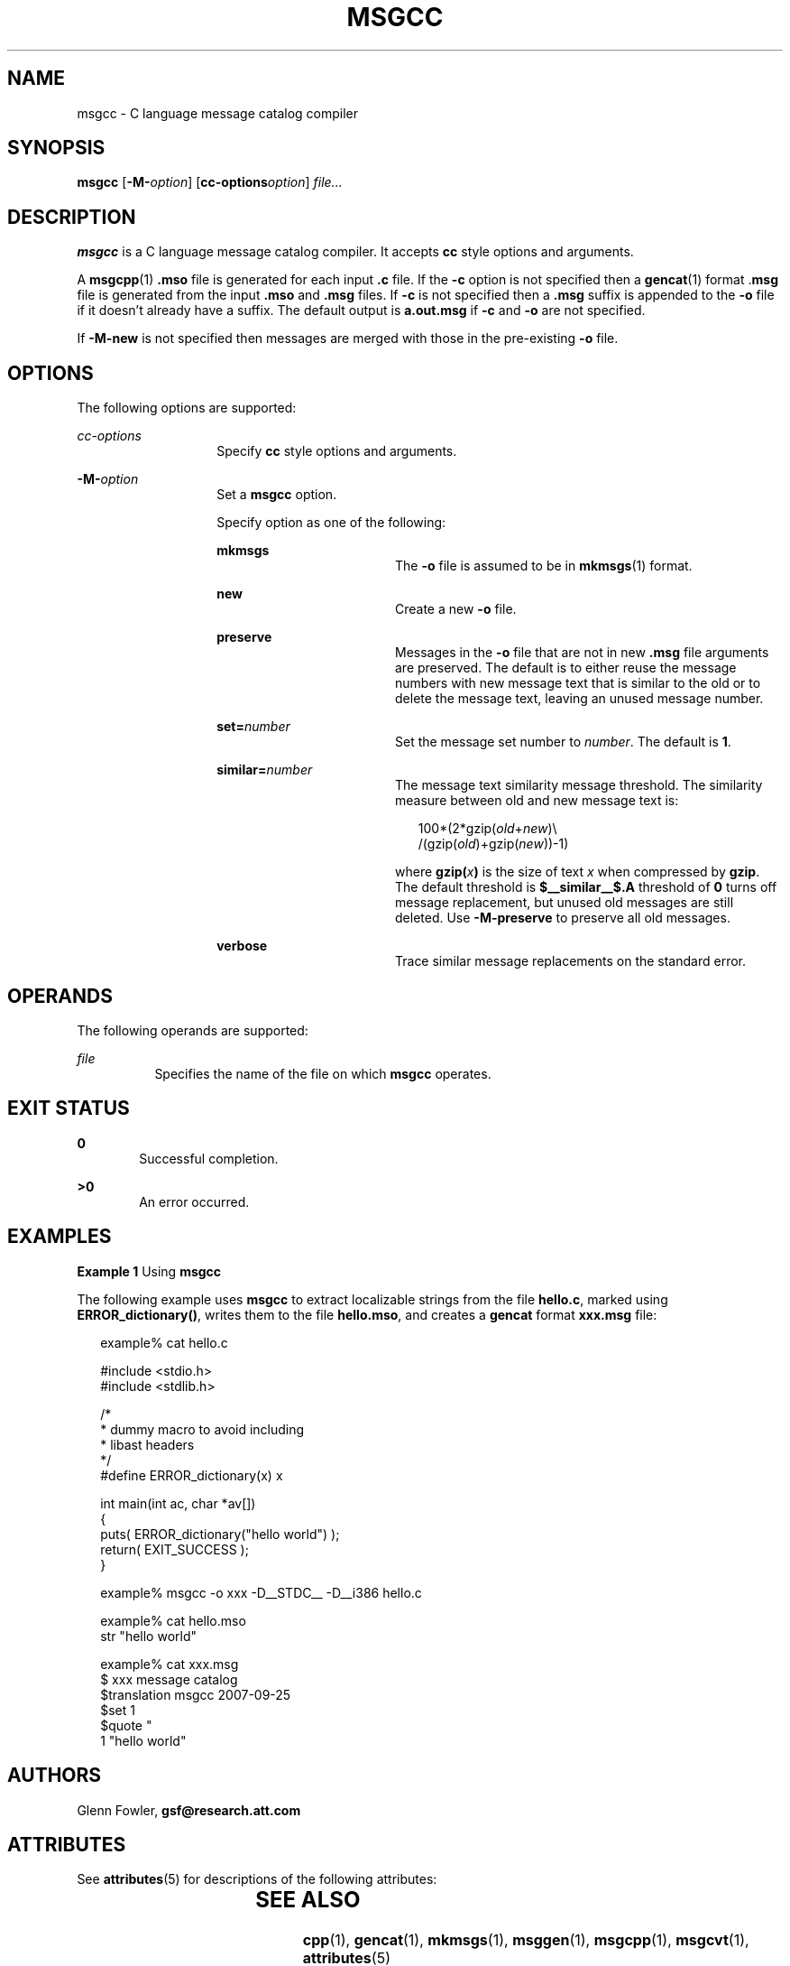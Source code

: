 '\" te
.\" Copyright (c) 2000-2007 AT&T Knowledge Ventures
.\" To view license terms, see http://www.opensource.org/licenses/cpl1.0.txt
.\" Portions Copyright (c) 2007, Sun Microsystems, Inc.
.TH MSGCC 1 "Oct 9, 2007"
.SH NAME
msgcc \- C language message catalog compiler
.SH SYNOPSIS
.LP
.nf
\fBmsgcc\fR [\fB-M-\fR\fIoption\fR] [\fBcc-options\fR\fIoption\fR] \fIfile...\fR
.fi

.SH DESCRIPTION
.sp
.LP
\fBmsgcc\fR is a C language message catalog compiler. It accepts \fBcc\fR style
options and arguments.
.sp
.LP
A \fBmsgcpp\fR(1) \fB\&.mso\fR file is generated for each input \fB\&.c\fR
file. If the \fB-c\fR option is not specified then a \fBgencat\fR(1)
format .\fBmsg\fR file is generated from the input \fB\&.mso\fR and \fB\&.msg\fR
files. If \fB-c\fR is not specified then a \fB\&.msg\fR suffix is appended to
the \fB-o\fR file if it doesn't already have a suffix. The default output is
\fBa.out.msg\fR if \fB-c\fR and \fB-o\fR are not specified.
.sp
.LP
If \fB-M-new\fR is not specified then messages are merged with those in the
pre-existing \fB-o\fR file.
.SH OPTIONS
.sp
.LP
The following options are supported:
.sp
.ne 2
.na
\fB\fIcc-options\fR\fR
.ad
.RS 14n
Specify \fBcc\fR style options and arguments.
.RE

.sp
.ne 2
.na
\fB\fB-M-\fR\fIoption\fR\fR
.ad
.RS 14n
Set a \fBmsgcc\fR option.
.sp
Specify option as one of the following:
.sp
.ne 2
.na
\fB\fBmkmsgs\fR\fR
.ad
.RS 18n
The \fB-o\fR file is assumed to be in \fBmkmsgs\fR(1) format.
.RE

.sp
.ne 2
.na
\fB\fBnew\fR\fR
.ad
.RS 18n
Create a new \fB-o\fR file.
.RE

.sp
.ne 2
.na
\fB\fBpreserve\fR\fR
.ad
.RS 18n
Messages in the \fB-o\fR file that are not in new \fB\&.msg\fR file arguments
are preserved. The default is to either reuse the message numbers with new
message text that is similar to the old or to delete the message text, leaving
an unused message number.
.RE

.sp
.ne 2
.na
\fB\fBset=\fR\fInumber\fR\fR
.ad
.RS 18n
Set the message set number to \fInumber\fR. The default is \fB1\fR.
.RE

.sp
.ne 2
.na
\fB\fBsimilar=\fR\fInumber\fR\fR
.ad
.RS 18n
The message text similarity message threshold. The similarity measure between
old and new message text is:
.sp
.in +2
.nf
100*(2*gzip(\fIold\fR+\fInew\fR)\e
     /(gzip(\fIold\fR)+gzip(\fInew\fR))-1)
.fi
.in -2
.sp

where \fBgzip(\fR\fIx\fR\fB)\fR is the size of text \fIx\fR when compressed by
\fBgzip\fR. The default threshold is \fB$__similar__$.A\fR threshold of \fB0\fR
turns off message replacement, but unused old messages are still deleted. Use
\fB-M-preserve\fR to preserve all old messages.
.RE

.sp
.ne 2
.na
\fB\fBverbose\fR\fR
.ad
.RS 18n
Trace similar message replacements on the standard error.
.RE

.RE

.SH OPERANDS
.sp
.LP
The following operands are supported:
.sp
.ne 2
.na
\fB\fIfile\fR\fR
.ad
.RS 8n
Specifies the name of the file on which \fBmsgcc\fR operates.
.RE

.SH EXIT STATUS
.sp
.ne 2
.na
\fB\fB0\fR\fR
.ad
.RS 6n
Successful completion.
.RE

.sp
.ne 2
.na
\fB\fB>0\fR\fR
.ad
.RS 6n
An error occurred.
.RE

.SH EXAMPLES
.LP
\fBExample 1 \fRUsing \fBmsgcc\fR
.sp
.LP
The following example uses \fBmsgcc\fR to extract localizable strings from the
file \fBhello.c\fR, marked using \fBERROR_dictionary()\fR, writes them to the
file \fBhello.mso\fR, and creates a \fBgencat\fR format \fBxxx.msg\fR file:

.sp
.in +2
.nf
example% cat hello.c

#include <stdio.h>
#include <stdlib.h>

/*
 * dummy macro to avoid including
 * libast headers
 */
#define ERROR_dictionary(x) x

int main(int ac, char *av[])
{
        puts( ERROR_dictionary("hello world") );
        return( EXIT_SUCCESS );
}

example% msgcc -o xxx -D__STDC__ -D__i386 hello.c

example% cat hello.mso
str "hello world"

example% cat xxx.msg
$ xxx message catalog
$translation msgcc 2007-09-25
$set 1
$quote "
1 "hello world"
.fi
.in -2
.sp

.SH AUTHORS
.sp
.LP
Glenn Fowler, \fBgsf@research.att.com\fR
.SH ATTRIBUTES
.sp
.LP
See \fBattributes\fR(5) for descriptions of the following attributes:
.sp

.sp
.TS
box;
c | c
l | l .
ATTRIBUTE TYPE	ATTRIBUTE VALUE
_
Interface Stability	Volatile
.TE

.SH SEE ALSO
.sp
.LP
\fBcpp\fR(1), \fBgencat\fR(1), \fBmkmsgs\fR(1), \fBmsggen\fR(1),
\fBmsgcpp\fR(1), \fBmsgcvt\fR(1), \fBattributes\fR(5)
